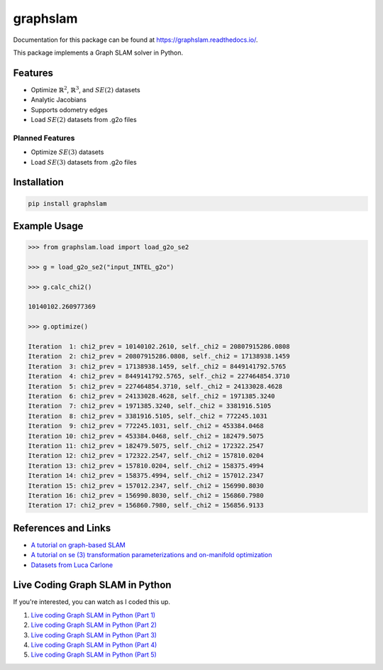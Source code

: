 graphslam
=========

.. image:: https://travis-ci.com/JeffLIrion/graphslam.svg?branch=master
   :target: https://travis-ci.com/JeffLIrion/graphslam

.. image:: https://coveralls.io/repos/github/JeffLIrion/graphslam/badge.svg?branch=master
   :target: https://coveralls.io/github/JeffLIrion/graphslam?branch=master


Documentation for this package can be found at https://graphslam.readthedocs.io/.


This package implements a Graph SLAM solver in Python.

Features
--------

- Optimize :math:`\mathbb{R}^2`, :math:`\mathbb{R}^3`, and :math:`SE(2)` datasets
- Analytic Jacobians
- Supports odometry edges
- Load :math:`SE(2)` datasets from .g2o files

Planned Features
^^^^^^^^^^^^^^^^

- Optimize :math:`SE(3)` datasets
- Load :math:`SE(3)` datasets from .g2o files


Installation
------------

.. code-block::

   pip install graphslam


Example Usage
-------------

.. code-block::

   >>> from graphslam.load import load_g2o_se2

   >>> g = load_g2o_se2("input_INTEL_g2o")

   >>> g.calc_chi2()

   10140102.260977369

   >>> g.optimize()

   Iteration  1: chi2_prev = 10140102.2610, self._chi2 = 20807915286.0808
   Iteration  2: chi2_prev = 20807915286.0808, self._chi2 = 17138938.1459
   Iteration  3: chi2_prev = 17138938.1459, self._chi2 = 8449141792.5765
   Iteration  4: chi2_prev = 8449141792.5765, self._chi2 = 227464854.3710
   Iteration  5: chi2_prev = 227464854.3710, self._chi2 = 24133028.4628
   Iteration  6: chi2_prev = 24133028.4628, self._chi2 = 1971385.3240
   Iteration  7: chi2_prev = 1971385.3240, self._chi2 = 3381916.5105
   Iteration  8: chi2_prev = 3381916.5105, self._chi2 = 772245.1031
   Iteration  9: chi2_prev = 772245.1031, self._chi2 = 453384.0468
   Iteration 10: chi2_prev = 453384.0468, self._chi2 = 182479.5075
   Iteration 11: chi2_prev = 182479.5075, self._chi2 = 172322.2547
   Iteration 12: chi2_prev = 172322.2547, self._chi2 = 157810.0204
   Iteration 13: chi2_prev = 157810.0204, self._chi2 = 158375.4994
   Iteration 14: chi2_prev = 158375.4994, self._chi2 = 157012.2347
   Iteration 15: chi2_prev = 157012.2347, self._chi2 = 156990.8030
   Iteration 16: chi2_prev = 156990.8030, self._chi2 = 156860.7980
   Iteration 17: chi2_prev = 156860.7980, self._chi2 = 156856.9133


References and Links
--------------------

* `A tutorial on graph-based SLAM <http://domino.informatik.uni-freiburg.de/teaching/ws10/praktikum/slamtutorial.pdf>`_
* `A tutorial on se (3) transformation parameterizations and on-manifold optimization <http://citeseerx.ist.psu.edu/viewdoc/download?doi=10.1.1.468.5407&rep=rep1&type=pdf>`_
* `Datasets from Luca Carlone <https://lucacarlone.mit.edu/datasets/>`_


Live Coding Graph SLAM in Python
--------------------------------

If you're interested, you can watch as I coded this up.

1. `Live coding Graph SLAM in Python (Part 1) <https://youtu.be/yXWkNC_A_YE>`_
2. `Live coding Graph SLAM in Python (Part 2) <https://youtu.be/M2udkF0UNUg>`_
3. `Live coding Graph SLAM in Python (Part 3) <https://youtu.be/CiBdVcIObVU>`_
4. `Live coding Graph SLAM in Python (Part 4) <https://youtu.be/GBAThis-_wM>`_
5. `Live coding Graph SLAM in Python (Part 5) <https://youtu.be/J3NyieGVwIw>`_
